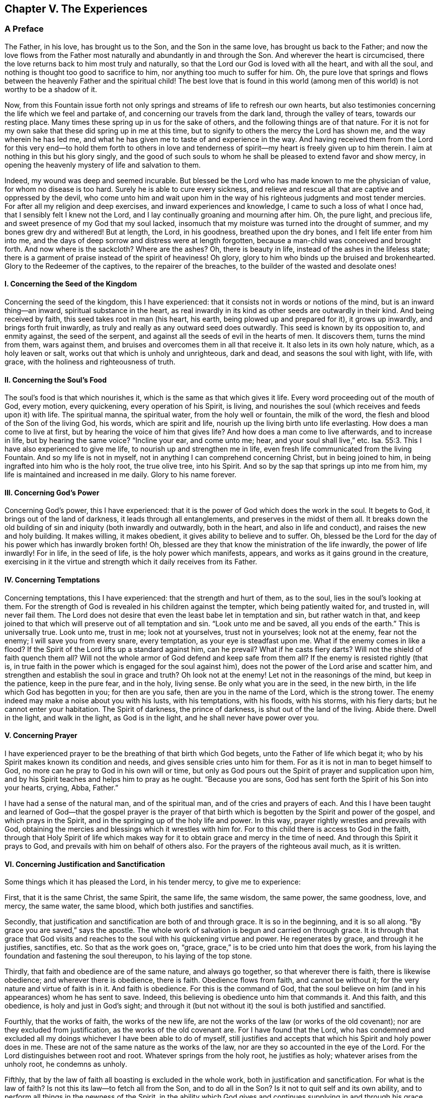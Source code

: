 == Chapter V. The Experiences

=== A Preface

The Father, in his love, has brought us to the Son, and the Son in the same love,
has brought us back to the Father;
and now the love flows from the Father most
naturally and abundantly in and through the Son.
And wherever the heart is circumcised,
there the love returns back to him most truly and naturally,
so that the Lord our God is loved with all the heart, and with all the soul,
and nothing is thought too good to sacrifice to him,
nor anything too much to suffer for him.
Oh, the pure love that springs and flows between the heavenly Father and the spiritual child!
The best love that is found in this world (among men of
this world) is not worthy to be a shadow of it.

Now, from this Fountain issue forth not only springs
and streams of life to refresh our own hearts,
but also testimonies concerning the life which we feel and partake of,
and concerning our travels from the dark land, through the valley of tears,
towards our resting place.
Many times these spring up in us for the sake of others,
and the following things are of that nature.
For it is not for my own sake that these did spring up in me at this time,
but to signify to others the mercy the Lord has shown me,
and the way wherein he has led me,
and what he has given me to taste of and experience in the way.
And having received them from the Lord for this very end--to hold them forth to
others in love and tenderness of spirit--my heart is freely given up to him therein.
I aim at nothing in this but his glory singly,
and the good of such souls to whom he shall be pleased to extend favor and show mercy,
in opening the heavenly mystery of life and salvation to them.

Indeed, my wound was deep and seemed incurable.
But blessed be the Lord who has made known to me the physician of value,
for whom no disease is too hard.
Surely he is able to cure every sickness,
and relieve and rescue all that are captive and oppressed by the devil,
who come unto him and wait upon him in the way of his
righteous judgments and most tender mercies.
For after all my religion and deep exercises, and inward experiences and knowledge,
I came to such a loss of what I once had, that I sensibly felt I knew not the Lord,
and I lay continually groaning and mourning after him.
Oh, the pure light, and precious life, and sweet presence of my God that my soul lacked,
insomuch that my moisture was turned into the drought of summer,
and my bones grew dry and withered!
But at length, the Lord, in his goodness, breathed upon the dry bones,
and I felt life enter from him into me,
and the days of deep sorrow and distress were at length forgotten,
because a man-child was conceived and brought forth.
And now where is the sackcloth?
Where are the ashes?
Oh, there is beauty in life, instead of the ashes in the lifeless state;
there is a garment of praise instead of the spirit of heaviness!
Oh glory, glory to him who binds up the bruised and brokenhearted.
Glory to the Redeemer of the captives, to the repairer of the breaches,
to the builder of the wasted and desolate ones!

[.alt]
==== I. Concerning the Seed of the Kingdom

Concerning the seed of the kingdom, this I have experienced:
that it consists not in words or notions of the mind, but is an inward thing--an inward,
spiritual substance in the heart,
as real inwardly in its kind as other seeds are outwardly in their kind.
And being received by faith, this seed takes root in man (his heart, his earth,
being plowed up and prepared for it), it grows up inwardly,
and brings forth fruit inwardly, as truly and really as any outward seed does outwardly.
This seed is known by its opposition to, and enmity against, the seed of the serpent,
and against all the seeds of evil in the hearts of men.
It discovers them, turns the mind from them, wars against them,
and bruises and overcomes them in all that receive it.
It also lets in its own holy nature, which, as a holy leaven or salt,
works out that which is unholy and unrighteous, dark and dead,
and seasons the soul with light, with life, with grace,
with the holiness and righteousness of truth.

[.alt]
==== II. Concerning the Soul`'s Food

The soul`'s food is that which nourishes it,
which is the same as that which gives it life.
Every word proceeding out of the mouth of God, every motion, every quickening,
every operation of his Spirit, is living,
and nourishes the soul (which receives and feeds upon it) with life.
The spiritual manna, the spiritual water, from the holy well or fountain,
the milk of the word, the flesh and blood of the Son of the living God, his words,
which are spirit and life, nourish up the living birth unto life everlasting.
How does a man come to live at first, but by hearing the voice of him that gives life?
And how does a man come to live afterwards, and to increase in life,
but by hearing the same voice?
"`Incline your ear, and come unto me; hear, and your soul shall live,`" etc. Isa. 55:3.
This I have also experienced to give me life,
to nourish up and strengthen me in life,
even fresh life communicated from the living Fountain.
And so my life is not in myself, not in anything I can comprehend concerning Christ,
but in being joined to him, in being ingrafted into him who is the holy root,
the true olive tree, into his Spirit.
And so by the sap that springs up into me from him,
my life is maintained and increased in me daily.
Glory to his name forever.

[.alt]
==== III. Concerning God`'s Power

Concerning God`'s power, this I have experienced:
that it is the power of God which does the work in the soul.
It begets to God, it brings out of the land of darkness,
it leads through all entanglements, and preserves in the midst of them all.
It breaks down the old building of sin and iniquity (both inwardly and outwardly,
both in the heart, and also in life and conduct), and raises the new and holy building.
It makes willing, it makes obedient, it gives ability to believe and to suffer.
Oh, blessed be the Lord for the day of his power which has inwardly broken forth!
Oh, blessed are they that know the ministration of the life inwardly,
the power of life inwardly!
For in life, in the seed of life, is the holy power which manifests, appears,
and works as it gains ground in the creature,
exercising in it the virtue and strength which it daily receives from its Father.

[.alt]
==== IV. Concerning Temptations

Concerning temptations, this I have experienced:
that the strength and hurt of them, as to the soul, lies in the soul`'s looking at them.
For the strength of God is revealed in his children against the tempter,
which being patiently waited for, and trusted in, will never fail them.
The Lord does not desire that even the least babe let in temptation and sin,
but rather watch in that,
and keep joined to that which will preserve out of all temptation and sin.
"`Look unto me and be saved, all you ends of the earth.`"
This is universally true.
Look unto me, trust in me; look not at yourselves, trust not in yourselves;
look not at the enemy, fear not the enemy; I will save you from every snare,
every temptation, as your eye is steadfast upon me.
What if the enemy comes in like a flood?
If the Spirit of the Lord lifts up a standard against him, can he prevail?
What if he casts fiery darts?
Will not the shield of faith quench them all?
Will not the whole armor of God defend and keep safe from them all?
If the enemy is resisted rightly (that is,
in true faith in the power which is engaged for the soul against him),
does not the power of the Lord arise and scatter him,
and strengthen and establish the soul in grace and truth?
Oh look not at the enemy!
Let not in the reasonings of the mind, but keep in the patience, keep in the pure fear,
and in the holy, living sense.
Be only what you are in the seed, in the new birth,
in the life which God has begotten in you; for then are you safe,
then are you in the name of the Lord, which is the strong tower.
The enemy indeed may make a noise about you with his lusts, with his temptations,
with his floods, with his storms, with his fiery darts;
but he cannot enter your habitation.
The Spirit of darkness, the prince of darkness, is shut out of the land of the living.
Abide there.
Dwell in the light, and walk in the light, as God is in the light,
and he shall never have power over you.

[.alt]
==== V. Concerning Prayer

I have experienced prayer to be the breathing of that birth which God begets,
unto the Father of life which begat it;
who by his Spirit makes known its condition and needs,
and gives sensible cries unto him for them.
For as it is not in man to beget himself to God,
no more can he pray to God in his own will or time,
but only as God pours out the Spirit of prayer and supplication upon him,
and by his Spirit teaches and helps him to pray as he ought.
"`Because you are sons, God has sent forth the Spirit of his Son into your hearts,
crying, Abba, Father.`"

I have had a sense of the natural man, and of the spiritual man,
and of the cries and prayers of each.
And this I have been taught and learned of God--that the gospel prayer is the
prayer of that birth which is begotten by the Spirit and power of the gospel,
and which prays in the Spirit, and in the springing up of the holy life and power.
In this way, prayer rightly wrestles and prevails with God,
obtaining the mercies and blessings which it wrestles with him for.
For to this child there is access to God in the faith,
through that Holy Spirit of life which makes way for it
to obtain grace and mercy in the time of need.
And through this Spirit it prays to God, and prevails with him on behalf of others also.
For the prayers of the righteous avail much, as it is written.

[.alt]
==== VI. Concerning Justification and Sanctification

Some things which it has pleased the Lord, in his tender mercy,
to give me to experience:

First, that it is the same Christ, the same Spirit, the same life,
the same wisdom, the same power, the same goodness, love, and mercy, the same water,
the same blood, which both justifies and sanctifies.

Secondly, that justification and sanctification are both of and through grace.
It is so in the beginning, and it is so all along.
"`By grace you are saved,`" says the apostle.
The whole work of salvation is begun and carried on through grace.
It is through that grace that God visits and reaches to
the soul with his quickening virtue and power.
He regenerates by grace, and through it he justifies, sanctifies, etc.
So that as the work goes on, "`grace,
grace,`" is to be cried unto him that does the work,
from his laying the foundation and fastening the soul thereupon,
to his laying of the top stone.

Thirdly, that faith and obedience are of the same nature, and always go together,
so that wherever there is faith, there is likewise obedience;
and wherever there is obedience, there is faith.
Obedience flows from faith, and cannot be without it;
for the very nature and virtue of faith is in it.
And faith is obedience.
For this is the command of God,
that the soul believe on him (and in his appearances) whom he has sent to save.
Indeed, this believing is obedience unto him that commands it.
And this faith, and this obedience, is holy and just in God`'s sight;
and through it (but not without it) the soul is both justified and sanctified.

Fourthly, that the works of faith, the works of the new life,
are not the works of the law (or works of the old covenant);
nor are they excluded from justification, as the works of the old covenant are.
For I have found that the Lord,
who has condemned and excluded all my doings whichever I have been able to do of myself,
still justifies and accepts that which his Spirit and holy power does in me.
These are not of the same nature as the works of the law,
nor are they so accounted in the eye of the Lord.
For the Lord distinguishes between root and root.
Whatever springs from the holy root, he justifies as holy;
whatever arises from the unholy root, he condemns as unholy.

Fifthly, that by the law of faith all boasting is excluded in the whole work,
both in justification and sanctification.
For what is the law of faith?
Is not this its law--to fetch all from the Son, and to do all in the Son?
Is it not to quit self and its own ability,
and to perform all things in the newness of the Spirit,
in the ability which God gives and continues
supplying in and through his grace and mercy,
to the soul that is in the Lord Jesus Christ?
All the veins of life, all the streams of the new covenant run here.
Here there is no boasting for the creature, nor can there be,
for all man`'s ability and strength is shut out,
and that which is given of God is all and does all.
Yet every inward Jew here "`has praise of God.`" Rom. 2:29.
His faith is commended, his love is commended,
his faithfulness is commended, his zeal for the Lord, his obedience to the Lord,
his patience in suffering, is commended, etc.
But the praise and honor of all rebounds not to his flesh,
but to the Spirit and grace of God in him.
So that here flesh is laid low and kept in the dust forever,
and God alone is exalted in this day of his pure power in the heart.

He that truly believes enters into rest.
How into rest?
From what does he rest?
Why, from his own works, from the works of the flesh.
Yes, he rests from the works of the old covenant,
from the works that arise from his own ability,
from the works wherein he can never be justified with the gospel justification.
But does he cease from the works of faith?
Does he cease from the labor of love?
Does he cease from obedience to anything that God requires?
No, but rather he begins to work and labor in the vineyard,
and his labor is not in vain in the Lord.

[.alt]
==== VII. Concerning Faith

Several things I have experienced concerning the nature, virtue,
and operations of faith;
some of which (as I feel them spring up livingly in my heart) I may mention at this time.

First,
this I have often experienced--that it is a hard thing to truly and rightly believe.
It is an easy matter to believe notions concerning God and Christ, but to believe in God,
to believe in Christ, to believe in him that raised up Jesus, to believe in the light,
life, and power which flows from Jesus,
this indeed is hard because of the great darkness and
ignorance which man is fallen into through transgression.

Secondly, I have experienced this also--that faith is God`'s gift,
and that it flows from the power of his life.
There is first a quickening, first a touching of the heart by the holy,
pure power of the Lord.
Then, only when a man is touched and quickened in and
by and through that virtue which flows into him,
he can believe in that which touches and quickens him.

Thirdly, that faith never stands in a man`'s own power,
but always in the virtue and power of the life of the Son,
so that he that will believe aright must wait to
feel the life of the Son revealed in him,
and faith flowing from him.
For the true belief springs from the life of the holy root,
and it is from the flowing up and springing up of that life
that faith receives its nourishment and daily virtue.

Fourthly,
I have observed this in my travels--that the earthly wisdom and its notions,
when gotten into the mind and held in the mind out of the sense of life,
are a great obstacle to faith.
For these strengthen and nourish that in man which must be weakened
and die if the true birth of life will ever reign in the heart.
Man is to die; man is to be ceased from; his understanding,
his wisdom is to be brought to nothing.
But after it has had a stroke and wound from God`'s Holy Spirit
and power (even the very wound which tends to death),
yet it will be seeking life again (getting its deadly wound healed),
and nourishing its life by those very notions which came from the life and power,
which in measure slew it.
In this way, the outward Jew finds his life in the outward knowledge, in the outward law,
in the letter which kills.
For indeed,
the descriptions and outward knowledge of things kills and deadens more and more,
unless man comes into the inward life and virtue.
"`If you live in the Spirit, walk in the Spirit,`" said the apostle.
A man cannot live in an outward knowledge concerning
the Spirit and power of the endless life.
He that would truly live must live in the Spirit itself,
and he that would rightly walk on in his way,
must walk in that Spirit wherein he received life.

Fifthly,
this I have also observed--that all notional faith
without the living virtue (as concerning Christ,
his sufferings, death, resurrection, ascension, intercession, justification by him,
etc.) the enemy will let the soul alone with, and let him enjoy peace in.
But he will desperately war against the true faith, against faith in the true power,
against faith in the light of life.
Oh, how many sore and sharp assaults does he make against
the faith which receives its virtue from God,
and causes the soul to live to God!
And how painful it is in the soul, when faith is weak,
and the enemy comes against it with the strength of his assaults and temptations.
"`Lord, increase our faith,`" said the sensible disciples.

Sixthly,
that it is in the pure fear (not that which is taught by the precepts of men,
but which God puts into the heart) that faith has its strength,
and exercises its strength.
Oh, who knows the preciousness of this fear!
The power of faith, the power of life,
the power of salvation and everlasting preservation is revealed in it.
Therefore, when the Lord speaks of providing for his children a new covenant, he says,
"`I will put my fear in their hearts, and they shall not depart from me.`"

Now it behooves everyone to deeply consider of what nature his faith is,
and what virtue is in it.
What can it do in and through the power of the Lord for him?
Does it indeed fetch the true, living nourishment every day?
Does it deliver the soul and give it victory over that
which faith was appointed to deliver from?
For he, who through faith overcomes that which is contrary to God,
shall receive the inheritance; and he that fights the good fight of faith shall overcome.
But he that does not overcome his enemies which stand in his way,
shall be sure to be hindered by them from reaching his journey`'s end.

[.alt]
==== VIII. Concerning Obedience

First, true obedience, gospel obedience, flows from life,
flows from the living faith.
If I could obey in all things that God requires of me,
it would not satisfy me unless I felt my obedience flow from the birth of his life in me.
"`My Father does all in me,`" said Christ.
This was Christ`'s comfort.
And to feel Christ do all in the soul is the
comfort of everyone that truly believes in him.

Secondly, true obedience, gospel obedience,
is natural to the birth which is born of God.
It is unnatural to the flesh, to man`'s wisdom, to deny himself and take up the cross,
but it is natural to the birth which is born of God`'s Spirit.
"`That which is born of the Spirit,
is Spirit,`" and it is natural to it to be acquainted with, and exercised about,
that which is spiritual.

Thirdly, that honoring, pleasing,
and answering the will of the Lord is the proper aim of the truly obedient.
Oh, how do they delight to do the will of God! "`I have food,`" says Christ,
"`that you know not of.`"
To do the will was his food and drink,
and it is food and drink to all that are of his nature and Spirit.
If I should never have any reward other than the pleasure of obedience,
still I could not help but testify that in answering the law of the pure life,
in keeping the holy statutes and commandments of God`'s Spirit, there is great reward.
Yet there is a crown also,
and a reaping after this life of everything that is sown to the Spirit.

Oh, blessed is he who meets with the power of life which enables him to obey,
and blessed is he who is obedient and subject to that power!
For he that truly believes in Christ is turned by him to his light,
and to the power of his Father, and all peace, growth, joy, blessedness,
etc. is witnessed in subjection thereto.

[.alt]
==== IX. Concerning the Cross of Christ

This I have experienced concerning the cross of our Lord
Jesus Christ--that it is an inward and spiritual thing,
producing inward and spiritual effects in the mind.
For it is the cross of Christ which slays the enmity in the mind,
and crucifies to the world and the affections thereof.
"`God forbid,`" said the apostle, "`that I should glory,
save in the cross of our Lord Jesus Christ, whereby the world is crucified unto me,
and I unto the world.`"
Now note: that which is contrary to the world, and crucifies to the world,
that is the cross.
The cross alone has this power and nothing else,
so there is nothing else in which to glory.
"`The flesh lusts against the Spirit, and the Spirit against the flesh;
and these are contrary one to the other.`"
Here is the cross: the Spirit which is contrary to the flesh, which mortifies the flesh,
in the obedience of which the flesh is crucified.
"`If you, through the Spirit, mortify the deeds of the body, you shall live.`"
Whatsoever is of and in the Spirit is contrary to the flesh.
The light of the Spirit is contrary to the darkness of the flesh.
The holiness of the Spirit is contrary to the unholiness of the corrupt heart.
The life of the Spirit is contrary to the life (or rather death) that is in sin.
The power of the Spirit is contrary to the power that is in Satan and his kingdom.
The wisdom of God is contrary, and a foolish thing, to the wisdom of man.
Yes, the new creature, which springs from God`'s Holy Spirit,
is contrary and death to the old.
Now he that comes here, out of his own wisdom, will, thoughts, and reasonings,
and comes to a discerning of God`'s Spirit,
and to the feeling of his begetting of life in the heart, and waits here,
and receives counsel here, such a one is taught to deny himself,
and to join to and take up that by which Christ daily
crosses and subdues in him whatever is contrary to God.

Here is the fight of faith and the true journey under the cross,
whereby the enemies (which rise up to oppose in the way) are vanquished and overcome.
For here (in the cross) is the power revealed, the preserving power, the leading power,
the conquering power of him who rides on conquering and to
conquer his spiritual enemies in the hearts of his children.
These know his voice and are subject to him, and daily deny themselves,
taking up his cross and following him.
Woe to them that are at ease in Zion with anything that is contrary to God.
But blessings are upon those whose dwelling is under the cross,
and who know no ease except what it allows.
It will make truth, life, holiness, righteousness, faith, obedience, meekness, patience,
love, separation from sin, communion with the Lord, and all the fruits of the Spirit,
as natural to them in the renewed state, as ever sin was in the corrupt state.
For Paul, who once complained of his captivity, and that he did what he hated,
yet after he had known the power of the cross, and was crucified with Christ,
he could then do nothing against the truth, but only for the truth.
Yes, then being a conqueror, having overcome the enemies which stood in his way,
he could do all things through Christ that strengthened him.

The cause of so many complaints,
and so much mourning because of the prevailing of the enemy (through temptations, sin,
and corruption), is because the cross of Christ, which is the power of God,
is either not known, or not taken up.
And this is the reason that many who make a fair show for a while,
yet afterward come to nothing (but are like untimely figs,
or like corn upon the housetops, which hastily spring up,
but soon wither) because they never rightly learn or keep to the cross.
For the cross alone has power from God to bring
down and keep down that which is contrary to him.
But out from under the cross of Christ,
there is no witnessing salvation or preservation from the Lord.
Outside the limits of the cross,
the enemy has power to recover and bring back under his dominion again.
And whosoever in his travels leaves the cross behind him, draws back unto perdition,
and cannot travel on in the living faith, and the newness of obedience,
towards the salvation of the soul.

[.alt]
==== X. Concerning the Mystery of Life, and the Mystery of the Fellowship which is Therein.

God is hid from man so long as he lies in his sinful and fallen state;
and no man can find or know him,
except as he is pleased to reveal himself by his own blessed Spirit.
When Christ appeared in the days of his flesh, flesh and blood could not reveal him,
but only the Father.
And he is the same today as he was yesterday.
He is not to be known now, except in the same Spirit, in his own grace and truth,
in a measure of his own life.
The dead cannot know him, but only those who are his sheep,
who are quickened and made alive by him.

Now this life is a mystery; none can understand it except they that partake of it.
Can a man that is naturally dead know what the life of nature means?
No more can a man that is spiritually dead know what the life of the Spirit means.
The natural man may get the words that came from life, and claim and commend them,
and speak great words about the fame of wisdom,
but the thing itself is hid from them all.
Oh, it is a narrow gate through which the birth enters,
and through which none else can enter!
The wise and prudent learners and searchers
according to the flesh (even of the Scriptures,
as they can put meanings upon them and comprehend them) are shut out in every age.
But there is a babe born of naked truth (born of
the pure simplicity) who is admitted by God.

The fellowship of the saints is in the life and in the light, which is a mystery.
The fellowship is not outward, but inward.
All they that meet together in the outward place are not in the fellowship,
but only they that meet together in the inward life and Spirit.
"`They that worship the Father, must worship him in Spirit and truth.`"
There is the worship; there are the worshipers.
They that are in the Spirit, in the truth, meet in the Spirit, in the truth,
they meet together in the one spiritual place, as I may call it.
And so we know no man after the flesh, no man according to the appearance,
but only in the righteous judgment of the Spirit, those only who are of the Spirit.
Indeed, we are tender where there is the least beginning of the work of God in any heart,
yes, where there is only so much as a conviction of the understanding.
But they are not truly one of us,
who acknowledge our principles in words or outward appearance,
but only those who are inwardly changed thereby in the heart.

[.alt]
==== XI. Concerning the Increase of the Kingdom

Was it not the great doctrine of Christ to preach the kingdom?
And how did he preach it?
Did he not preach it as a seed, as a grain of mustard seed?
Did he not liken this spiritual seed to leaven, to a precious pearl,
to treasure hidden in a field, to a piece of silver lost,
etc.? Oh how happy is he who knows and enjoys the thing itself which Christ preached!
All the prophets prophesied concerning him, and when he came,
this was his doctrine--that men should mind this precious seed, look after it,
purchase it, possess it, feel it planted and growing up in them,
and themselves ingrafted into and growing up in it.

Now, there are many sorts of talkers concerning the thing,
but there are few travelers into it.
Only the one who is a true traveler into it, and who finds his rest there,
can certainly know and truly witness what is to be found there.
And this is the reason that so many (who seem to be wise and learned) cannot
receive our testimony--because they know neither the seed nor its voice,
concerning which and by which we testify.
But wisdom is justified by her children,
and they that know the voice of the Shepherd know his present appearance in this our day,
which is contrary to the wisdom and knowledge of all other seeds and births whatsoever.
"`He that has an ear to hear, let him hear.`"
But he that has not the true ear cannot hear the true testimony,
though it should be ever so often declared unto him.
But blessed is he that knows and stumbles not at the
appearances of the seed and power of life in his own heart,
but rather is turned from the darkness to the light there,
and from the power of Satan to the manifestation of God`'s Spirit there.
For the end of words (even of Christ`'s own directions in the days of his
flesh) is to turn men to the holy life and power from which the words came.
Unto this is the soul`'s true travel,
waiting on the Lord in the way of his judgments and tender mercies,
to witness a translation from darkness to light,
and from the kingdom of Satan into the kingdom of the dear Son,
which kingdom is at first but as a grain of mustard seed.

And now let every serious heart examine concerning himself.
Do you know the kingdom?
Is the seed grown in you?
Does it overspread you?
Are you in it as in a kingdom?
Do you feel it overshadowing you?
Are you in unity with it?
Does it speak peace to you from the Lord?
Is the wall of partition broken down in you?
Is there of the two made one new man?
Do you feel that which is contrary to Christ subdued in you by his power?
Do you feel his holy nature, life, and Spirit, reigning over it?
Do you experience that scripture,
"`If you through the Spirit mortify the deeds of the body, you shall live`"?

Ah, how much do men talk of Christ, the power of God,
and yet miss the effect and work of his power in them!
Faith is a powerful thing, it gives victory (true faith gives victory).
It scatters that which stands between, and gives real access to God,
and lets in his pure, fresh, living virtue, upon the heart.

Love is a powerful thing, it constrains unto obedience,
and the heart that is circumcised to love the Lord God,
oh how does life flow from him into it!

Oh, away with empty notions, and come to the ministration of the Spirit,
where the knowledge is living, the faith victorious, the love pure and undefiled,
the worship truly spiritual, even flowing from, and comprehended in,
the life and virtue of the Spirit!
Oh that all that truly breathe after the Lord might be gathered here, found here,
and dwell here!
Amen.

=== A Few Words Concerning the True Christ

[.discourse-part]
Question: How may the inward and spiritual appearance of Christ be known?

[.discourse-part]
Answer: The inward appearance is to be known in the same way, and by the same means,
as was his outward appearance, which was by the revealing of the Father.
For "`none knows the Son but the Father, and he to whom the Father reveals him.`"
And when Simon Peter confessed him to be Christ, the Son of the living God, he said,
"`Blessed are you, Simon Bar-Jona, for flesh and blood has not revealed it unto you,
but my Father which is in heaven.`" Matt. 16:16-17.
Now, if none could know Christ in his appearance in the flesh
(despite so many manifest and express prophecies concerning him),
but only such to whom the Father revealed him,
how shall any know his inward and spiritual appearance,
unless they be taught of the Father, and hear and learn of him?

The true Christ is known by the manifestation of his life within,
by the fullness of the grace and truth which dwells in him, and puts itself forth,
so as to be discerned by the inward and spiritual eye in man.
He is known by his voice and knocks.
His sheep know His voice.
He speaks in his Father`'s authority (not as the scribes, not as earthly-wise,
learned men); he speaks in the evidence and demonstration of God`'s Spirit.
The words which he speaks are Spirit and life, and they that hear his voice live.
Oh, the beatings of his hand upon the tender and sensible hearts and consciences!
Oh, his secret reproofs, his secret instructions, his secret quickening and enlightening!

He is known by his baptism, or by his baptizing into his own Spirit and power.
While people were in expectation, and mused in their hearts about John,
whether he were the Christ or not, John answered the case,
and told them how they might discern and know the true Christ.
It is not I, who baptize only with water; but he that baptizes "`with the Holy Spirit,
and with fire; whose fan is in his hand,`" etc. Luke 3:15-17.
He that knows him who inwardly and spiritually baptizes, who has the fan,
and who inwardly fans and purges the floor,
gathering in the wheat and burning up the chaff, does he not inwardly, truly,
and spiritually know Christ?
He that knows the word which is quick and powerful, and sharper than any two-edged sword,
piercing even to the dividing asunder of soul and spirit, and of the joints and marrow,
and is a discerner of the thoughts and intents of the heart,
does he not know "`the word which was in the beginning, which was with God`"?

He is known by his mighty works.
"`The works which the Father has given me to finish, the same works that I do,
bear witness of me, that the Father has sent me.`" John 5:36.
And when John sent two of his disciples to Jesus with this question:
"`Are you he that should come, or should we look for another?`"
Christ bids them go and tell John what things they had seen and heard:
"`How that the blind see, the lame walk, the lepers are cleansed, the deaf hear,
the dead are raised, to the poor the gospel is preached;
and blessed is he whosoever shall not be offended in me.`" Luke 7:22-23.
"`Why,
herein is a marvelous thing`" said the blind man "`that you know not where he is from,
and yet he has opened my eyes.`" John 9:30.
He who has the power,
and shows forth the power inwardly-- who opens the inward eye, the inward ear,
looses the inward tongue, causes the inward feet to walk in the way of life,
and the inward hands to work the works of God--this one is the Messiah, the Savior,
the Word of life, the Son of the living God.
They that believe in him, in his Spirit, in his power, in his inward appearance,
have the witness in themselves, the living testimony, which none can put out,
or take away from them.
Oh, he has opened my eyes, he has opened my heart, he has raised me out of the grave,
he has given me eternal life!
He has changed me inwardly, created me inwardly, by the working of his mighty power!
And now I daily live, and am preserved, and grow by the same power.
I feel his life, his virtue, his power, his presence day by day.
He is with me, he lives in me, and I live not of myself,
but by feeling him to live in me, finding life spring up from him into me,
and through me.
Herein lies all my ability and strength forevermore.
